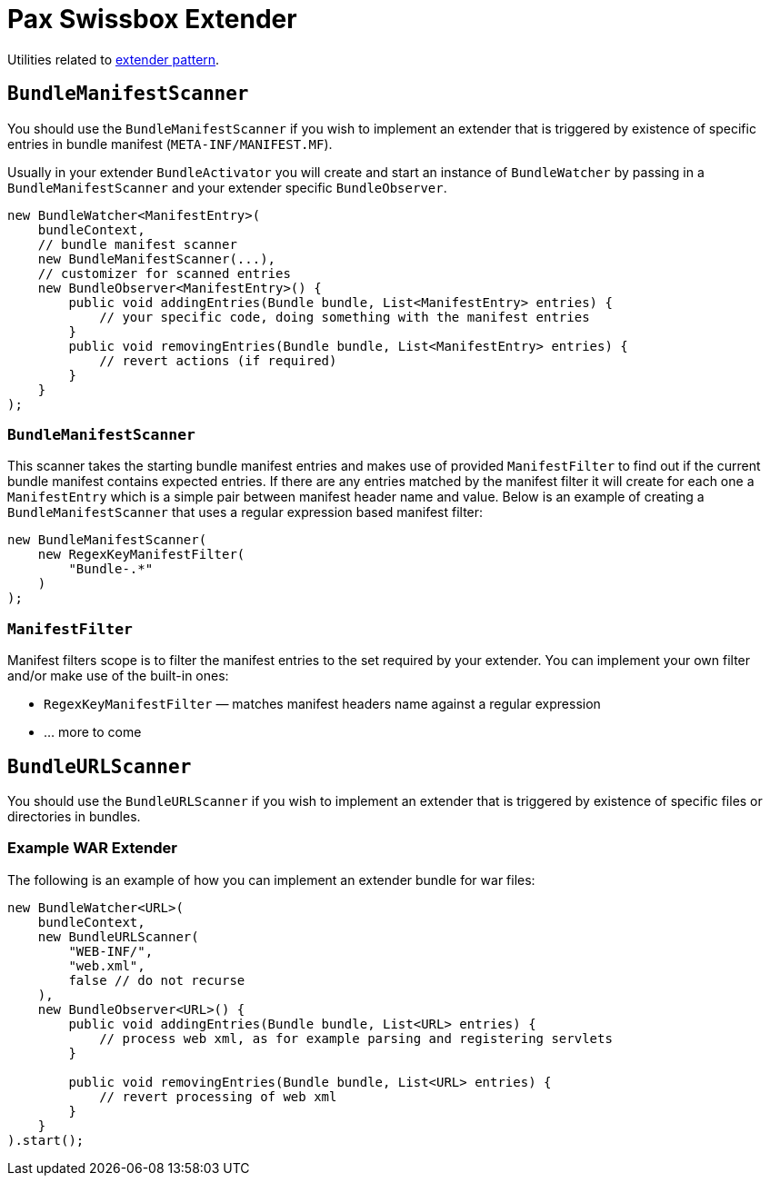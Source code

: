 = Pax Swissbox Extender
:navtitle: Extender

Utilities related to https://enroute.osgi.org/FAQ/400-patterns.html#extender-pattern[extender pattern].

== `BundleManifestScanner`

You should use the `BundleManifestScanner` if you wish to implement an extender that is triggered by existence of specific entries in bundle manifest (`META-INF/MANIFEST.MF`).

Usually in your extender `BundleActivator` you will create and start an instance of `BundleWatcher` by passing in a `BundleManifestScanner` and your extender specific `BundleObserver`.

[source, java]
----
new BundleWatcher<ManifestEntry>(
    bundleContext,
    // bundle manifest scanner
    new BundleManifestScanner(...),
    // customizer for scanned entries
    new BundleObserver<ManifestEntry>() {
        public void addingEntries(Bundle bundle, List<ManifestEntry> entries) {
            // your specific code, doing something with the manifest entries
        }
        public void removingEntries(Bundle bundle, List<ManifestEntry> entries) {
            // revert actions (if required)
        }
    }
);
----

=== `BundleManifestScanner`

This scanner takes the starting bundle manifest entries and makes use of provided `ManifestFilter` to find out if the current bundle manifest contains expected entries.
If there are any entries matched by the manifest filter it will create for each one a `ManifestEntry` which is a simple pair between manifest header name and value.
Below is an example of creating a `BundleManifestScanner` that uses a regular expression based manifest filter:

[source, java]
----
new BundleManifestScanner(
    new RegexKeyManifestFilter(
        "Bundle-.*"
    )
);
----

=== `ManifestFilter`

Manifest filters scope is to filter the manifest entries to the set required by your extender.
You can implement your own filter and/or make use of the built-in ones:

* `RegexKeyManifestFilter` — matches manifest headers name against a regular expression
* ... more to come

== `BundleURLScanner`

You should use the `BundleURLScanner` if you wish to implement an extender that is triggered by existence of specific files or directories in bundles.

=== Example WAR Extender

The following is an example of how you can implement an extender bundle for war files:

----
new BundleWatcher<URL>(
    bundleContext,
    new BundleURLScanner(
        "WEB-INF/",
        "web.xml",
        false // do not recurse
    ),
    new BundleObserver<URL>() {
        public void addingEntries(Bundle bundle, List<URL> entries) {
            // process web xml, as for example parsing and registering servlets
        }

        public void removingEntries(Bundle bundle, List<URL> entries) {
            // revert processing of web xml
        }
    }
).start();
----
